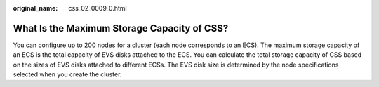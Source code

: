 :original_name: css_02_0009_0.html

.. _css_02_0009_0:

What Is the Maximum Storage Capacity of CSS?
============================================

You can configure up to 200 nodes for a cluster (each node corresponds to an ECS). The maximum storage capacity of an ECS is the total capacity of EVS disks attached to the ECS. You can calculate the total storage capacity of CSS based on the sizes of EVS disks attached to different ECSs. The EVS disk size is determined by the node specifications selected when you create the cluster.
